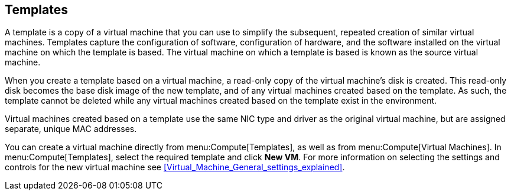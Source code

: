 :_content-type: REFERENCE
[id="Templates"]
== Templates

A template is a copy of a virtual machine that you can use to simplify the subsequent, repeated creation of similar virtual machines. Templates capture the configuration of software, configuration of hardware, and the software installed on the virtual machine on which the template is based. The virtual machine on which a template is based is known as the source virtual machine.

When you create a template based on a virtual machine, a read-only copy of the virtual machine's disk is created. This read-only disk becomes the base disk image of the new template, and of any virtual machines created based on the template. As such, the template cannot be deleted while any virtual machines created based on the template exist in the environment.

Virtual machines created based on a template use the same NIC type and driver as the original virtual machine, but are assigned separate, unique MAC addresses.

You can create a virtual machine directly from menu:Compute[Templates], as well as from menu:Compute[Virtual Machines]. In menu:Compute[Templates], select the required template and click *New VM*. For more information on selecting the settings and controls for the new virtual machine see xref:Virtual_Machine_General_settings_explained[].
